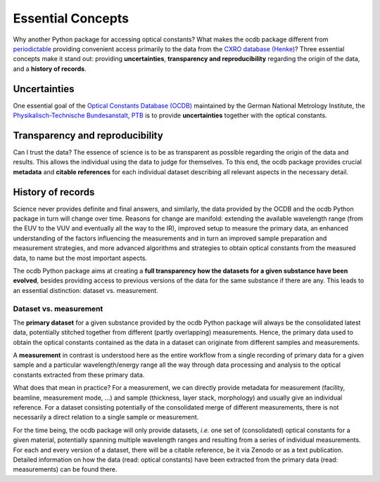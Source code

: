 ==================
Essential Concepts
==================

Why another Python package for accessing optical constants? What makes the ocdb package different from `periodictable <https://periodictable.readthedocs.io/en/latest/index.html>`_ providing convenient access primarily to the data from the `CXRO database (Henke) <https://henke.lbl.gov/optical_constants/>`_? Three essential concepts make it stand out: providing **uncertainties**, **transparency and reproducibility** regarding the origin of the data, and a **history of records**.


Uncertainties
=============

One essential goal of the `Optical Constants Database (OCDB) <https://www.ocdb.ptb.de/>`_ maintained by the German National Metrology Institute, the `Physikalisch-Technische Bundesanstalt, PTB <https://www.ptb.de/>`_ is to provide **uncertainties** together with the optical constants.


Transparency and reproducibility
================================

Can I trust the data? The essence of science is to be as transparent as possible regarding the origin of the data and results. This allows the individual using the data to judge for themselves. To this end, the ocdb package provides crucial **metadata** and **citable references** for each individual dataset describing all relevant aspects in the necessary detail.


History of records
==================

Science never provides definite and final answers, and similarly, the data provided by the OCDB and the ocdb Python package in turn will change over time. Reasons for change are manifold: extending the available wavelength range (from the EUV to the VUV and eventually all the way to the IR), improved setup to measure the primary data, an enhanced understanding of the factors influencing the measurements and in turn an improved sample preparation and measurement strategies, and more advanced algorithms and strategies to obtain optical constants from the measured data, to name but the most important aspects.

The ocdb Python package aims at creating a **full transparency how the datasets for a given substance have been evolved**, besides providing access to previous versions of the data for the same substance if there are any. This leads to an essential distinction: dataset vs. measurement.


Dataset vs. measurement
-----------------------

The **primary dataset** for a given substance provided by the ocdb Python package will always be the consolidated latest data, potentially stitched together from different (partly overlapping) measurements. Hence, the primary data used to obtain the optical constants contained as the data in a dataset can originate from different samples and measurements.

A **measurement** in contrast is understood here as the entire workflow from a single recording of primary data for a given sample and a particular wavelength/energy range all the way through data processing and analysis to the optical constants extracted from these primary data.

What does that mean in practice? For a measurement, we can directly provide metadata for measurement (facility, beamline, measurement mode, ...) and sample (thickness, layer stack, morphology) and usually give an individual reference. For a dataset consisting potentially of the consolidated merge of different measurements, there is not necessarily a direct relation to a single sample or measurement.

For the time being, the ocdb package will only provide datasets, *i.e.* one set of (consolidated) optical constants for a given material, potentially spanning multiple wavelength ranges and resulting from a series of individual measurements. For each and every version of a dataset, there will be a citable reference, be it via Zenodo or as a text publication. Detailed information on how the data (read: optical constants) have been extracted from the primary data (read: measurements) can be found there.

